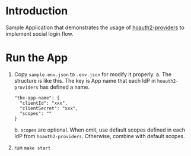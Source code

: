 * Introduction

Sample Application that demonstrates the usage of [[../hoauth2-providers][hoauth2-providers]] to implement social login flow.

* Run the App
1. Copy ~sample.env.json~ to ~.env.json~ for modify it properly.
   a. The structure is like this. The key is App name that each IdP in ~hoauth2-providers~ has defined a name.
      #+begin_example
   "the-app-name": {
     "clientId": "xxx",
     "clientSecret": "xxx",
     "scopes": ""
   }
      #+end_example
   b. ~scopes~ are optional. When omit, use default scopes defined in each IdP from ~hoauth2-providers~. Otherwise, combine with default scopes.

2. run ~make start~
